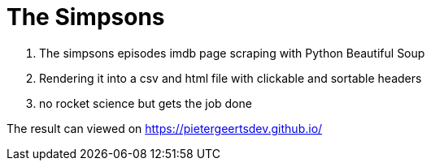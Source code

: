 # The Simpsons

. The simpsons episodes imdb page scraping with Python Beautiful Soup
. Rendering it into a csv and html file with clickable and sortable headers
. no rocket science but gets the job done

The result can viewed on
https://pietergeertsdev.github.io/
